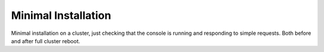 Minimal Installation
====================

Minimal installation on a cluster, just checking that the console is running
and responding to simple requests. Both before and after full cluster reboot.

.. test_defaults::
   :caselevel: system
   :testtype: functional

